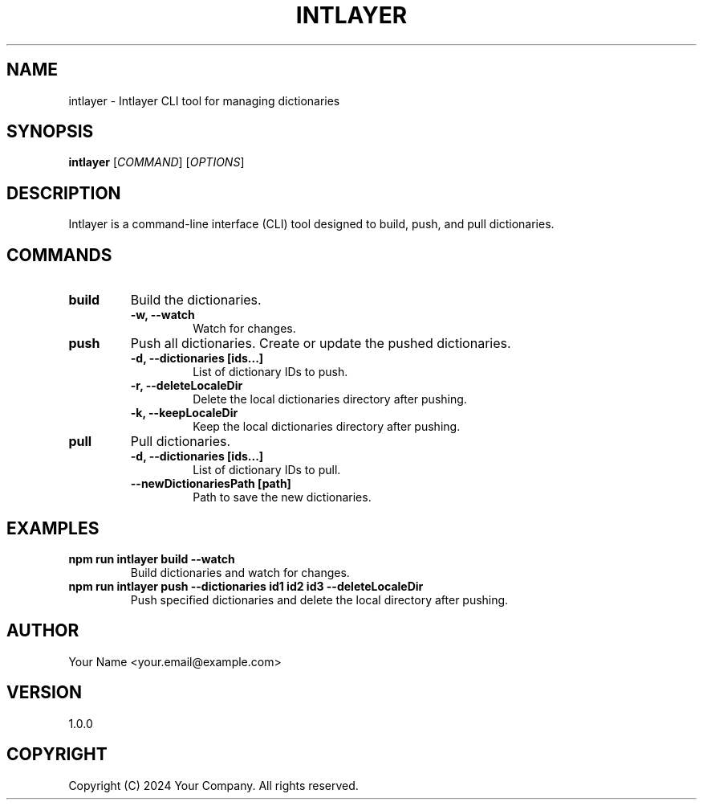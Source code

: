 .TH INTLAYER 1 "October 2024" "Version 1.0.0" "Intlayer Manual"
.SH NAME
intlayer \- Intlayer CLI tool for managing dictionaries
.SH SYNOPSIS
.B intlayer
[\fICOMMAND\fR] [\fIOPTIONS\fR]
.SH DESCRIPTION
Intlayer is a command-line interface (CLI) tool designed to build, push, and pull dictionaries.

.SH COMMANDS
.TP
\fBbuild\fR
Build the dictionaries.
.RS
.TP
\fB\-w, --watch\fR
Watch for changes.
.RE

.TP
\fBpush\fR
Push all dictionaries. Create or update the pushed dictionaries.
.RS
.TP
\fB\-d, --dictionaries [ids...]\fR
List of dictionary IDs to push.
.TP
\fB\-r, --deleteLocaleDir\fR
Delete the local dictionaries directory after pushing.
.TP
\fB\-k, --keepLocaleDir\fR
Keep the local dictionaries directory after pushing.
.RE

.TP
\fBpull\fR
Pull dictionaries.
.RS
.TP
\fB\-d, --dictionaries [ids...]\fR
List of dictionary IDs to pull.
.TP
\fB\--newDictionariesPath [path]\fR
Path to save the new dictionaries.
.RE

.SH EXAMPLES
.TP
\fBnpm run intlayer build --watch\fR
Build dictionaries and watch for changes.
.TP
\fBnpm run intlayer push --dictionaries id1 id2 id3 --deleteLocaleDir\fR
Push specified dictionaries and delete the local directory after pushing.
.SH AUTHOR
Your Name <your.email@example.com>
.SH VERSION
1.0.0
.SH COPYRIGHT
Copyright (C) 2024 Your Company. All rights reserved.
